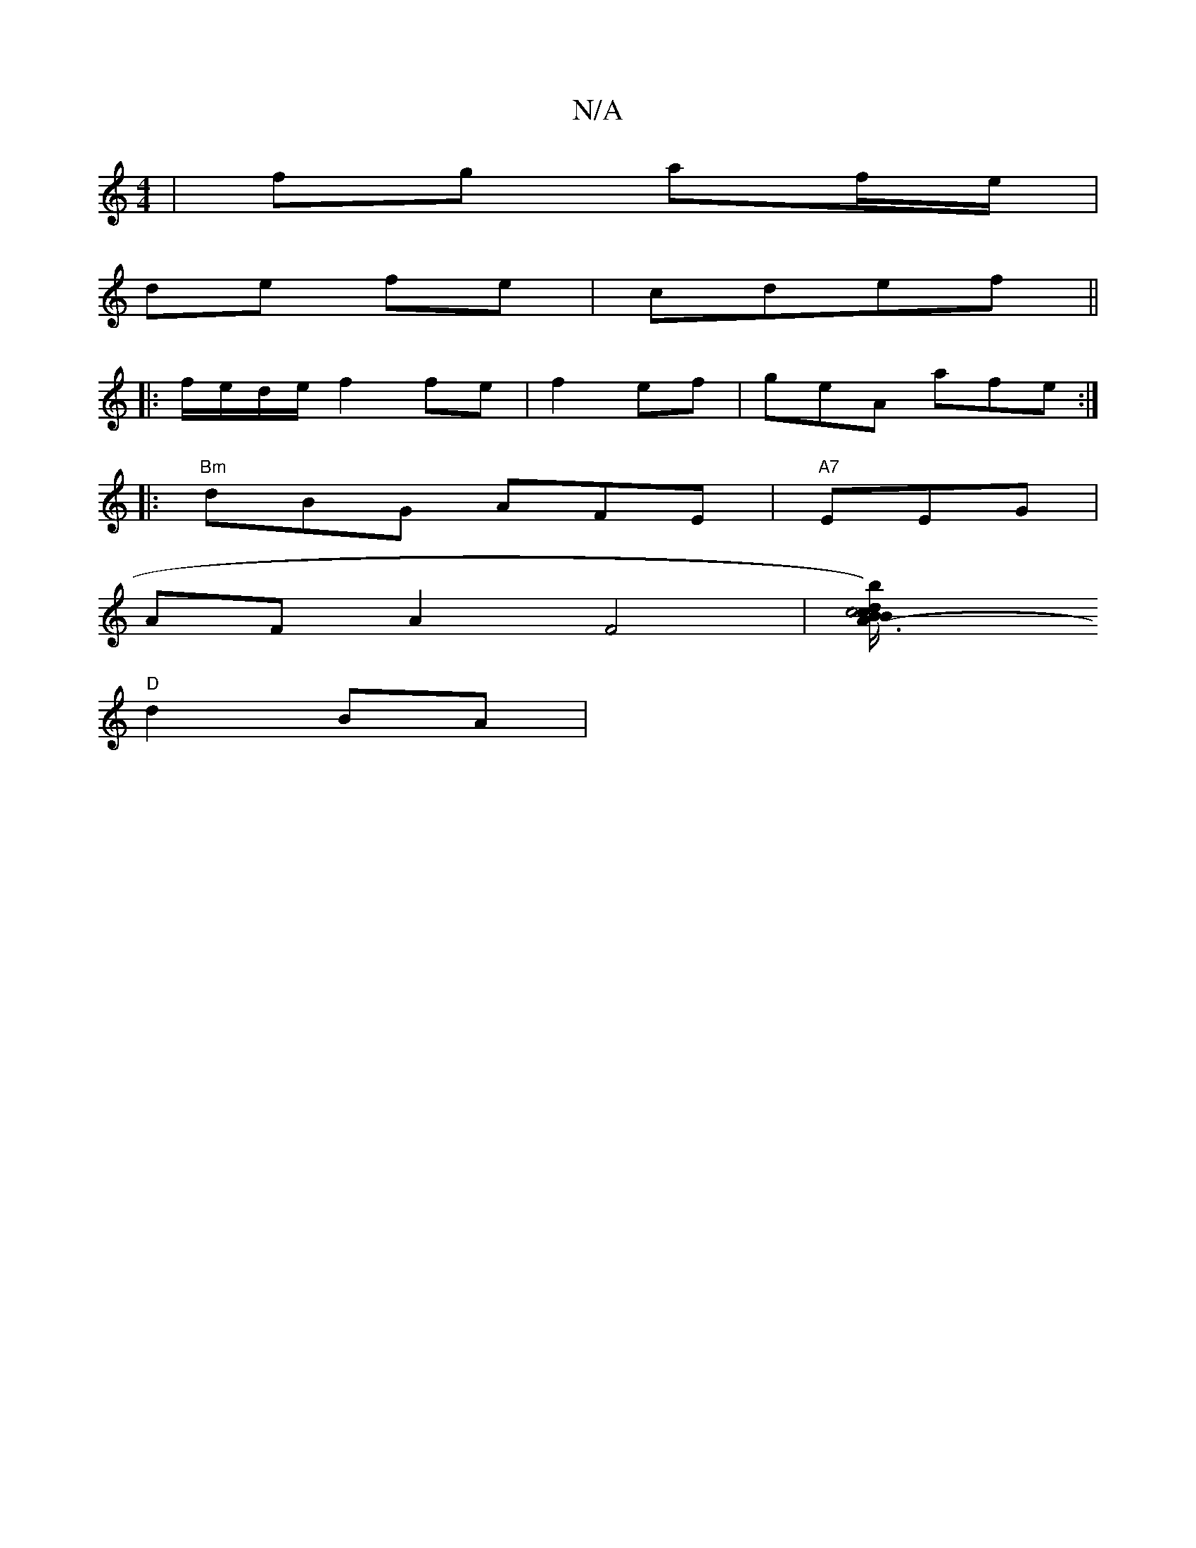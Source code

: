 X:1
T:N/A
M:4/4
R:N/A
K:Cmajor
2|fg af/e/ |
de fe|cdef ||
|:f/e/d/e/ f2 fe|f2 ef | geA afe:|
|: "Bm"dBG AFE |"A7"EEG|
AFA2F4|[A3-mBr"c4 B>c|d/2b/) (fg)|[ffae | dB.A e2 dB|"A"EA, A,G |
"D"d2 BA|

E2 | cFDEE | "C"G3G | F2 c"F/G)|(coc